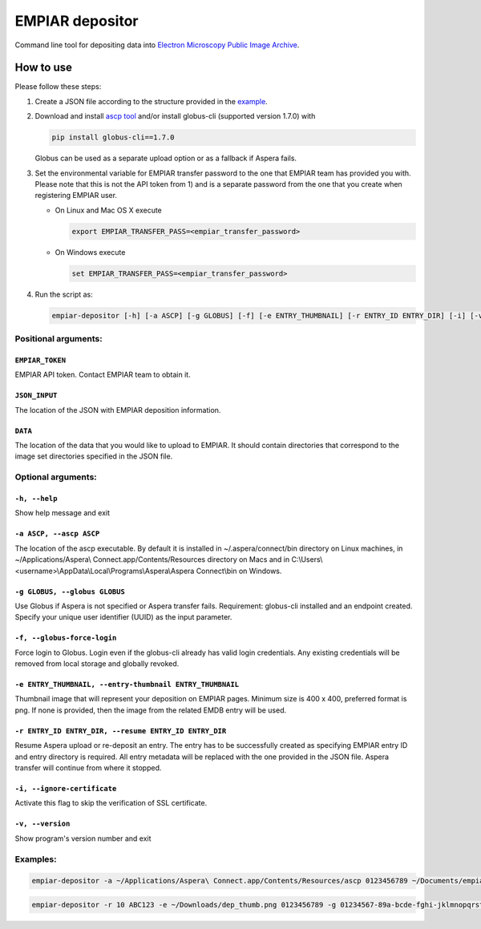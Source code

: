 ================
EMPIAR depositor
================

Command line tool for depositing data into `Electron Microscopy Public Image Archive
<https://empiar.org>`_.

How to use
----------

Please follow these steps:

1. Create a JSON file according to the structure provided in the `example <https://empiar.org/deposition/json_submission>`_.

2. Download and install `ascp tool <http://downloads.asperasoft.com/connect2/>`_ and/or install globus-cli (supported version 1.7.0) with

   .. code:: bash

     pip install globus-cli==1.7.0

   Globus can be used as a separate upload option or as a fallback if Aspera fails.

3. Set the environmental variable for EMPIAR transfer password to the one that EMPIAR team has provided you with. Please note that this is not the API token from 1) and is a separate password from the one that you create when registering EMPIAR user.

   - On Linux and Mac OS X execute

     .. code:: bash

       export EMPIAR_TRANSFER_PASS=<empiar_transfer_password>

   - On Windows execute

     .. code:: batch

       set EMPIAR_TRANSFER_PASS=<empiar_transfer_password>

4. Run the script as:

   .. code:: bash

     empiar-depositor [-h] [-a ASCP] [-g GLOBUS] [-f] [-e ENTRY_THUMBNAIL] [-r ENTRY_ID ENTRY_DIR] [-i] [-v] EMPIAR_TOKEN JSON_INPUT DATA

Positional arguments:
+++++++++++++++++++++

``EMPIAR_TOKEN``
~~~~~~~~~~~~~~~~
EMPIAR API token. Contact EMPIAR team to obtain it.

``JSON_INPUT``
~~~~~~~~~~~~~~
The location of the JSON with EMPIAR deposition information.

``DATA``
~~~~~~~~
The location of the data that you would like to upload to EMPIAR. It should contain directories that correspond to the image set directories specified in the JSON file.

Optional arguments:
+++++++++++++++++++

``-h, --help``
~~~~~~~~~~~~~~
Show help message and exit

``-a ASCP, --ascp ASCP``
~~~~~~~~~~~~~~~~~~~~~~~~
The location of the ascp executable. By default it is installed in ~/.aspera/connect/bin directory on Linux machines, in ~/Applications/Aspera\\ Connect.app/Contents/Resources directory on Macs and in C:\\Users\\<username>\\AppData\\Local\\Programs\\Aspera\\Aspera Connect\\bin on Windows.

``-g GLOBUS, --globus GLOBUS``
~~~~~~~~~~~~~~~~~~~~~~~~~~~~~~
Use Globus if Aspera is not specified or Aspera transfer fails. Requirement: globus-cli installed and an endpoint created. Specify your unique user identifier (UUID) as the input parameter.

``-f, --globus-force-login``
~~~~~~~~~~~~~~~~~~~~~~~~~~~~
Force login to Globus. Login even if the globus-cli already has valid login credentials. Any existing credentials will be removed from local storage and globally revoked.

``-e ENTRY_THUMBNAIL, --entry-thumbnail ENTRY_THUMBNAIL``
~~~~~~~~~~~~~~~~~~~~~~~~~~~~~~~~~~~~~~~~~~~~~~~~~~~~~~~~~
Thumbnail image that will represent your deposition on EMPIAR pages. Minimum size is 400 x 400, preferred format is png. If none is provided, then the image from the related EMDB entry will be used.

``-r ENTRY_ID ENTRY_DIR, --resume ENTRY_ID ENTRY_DIR``
~~~~~~~~~~~~~~~~~~~~~~~~~~~~~~~~~~~~~~~~~~~~~~~~~~~~~~
Resume Aspera upload or re-deposit an entry. The entry has to be successfully created as specifying EMPIAR entry ID and entry directory is required. All entry metadata will be replaced with the one provided in the JSON file. Aspera transfer will continue from where it stopped.

``-i, --ignore-certificate``
~~~~~~~~~~~~~~~~~~~~~~~~~~~~
Activate this flag to skip the verification of SSL certificate.

``-v, --version``
~~~~~~~~~~~~~~~~~
Show program's version number and exit

Examples:
+++++++++

.. code:: bash

  empiar-depositor -a ~/Applications/Aspera\ Connect.app/Contents/Resources/ascp 0123456789 ~/Documents/empiar_deposition_1.json ~/Downloads/micrographs

.. code:: bash

  empiar-depositor -r 10 ABC123 -e ~/Downloads/dep_thumb.png 0123456789 -g 01234567-89a-bcde-fghi-jklmnopqrstu ~/Documents/empiar_deposition_1.json ~/Downloads/micrographs